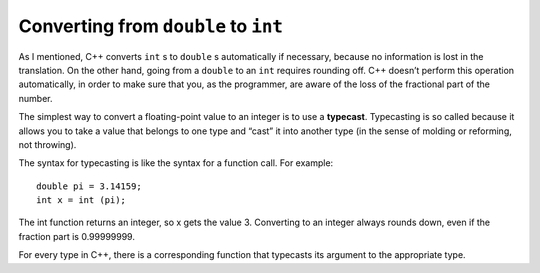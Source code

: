 Converting from ``double`` to ``int``
----------------------------------------

As I mentioned, C++ converts ``int`` s to ``double`` s automatically if necessary,
because no information is lost in the translation. On the other hand,
going from a ``double`` to an ``int`` requires rounding off. C++ doesn’t perform
this operation automatically, in order to make sure that you, as the
programmer, are aware of the loss of the fractional part of the number.

The simplest way to convert a floating-point value to an integer is to
use a **typecast**. Typecasting is so called because it allows you to
take a value that belongs to one type and “cast” it into another type
(in the sense of molding or reforming, not throwing).

The syntax for typecasting is like the syntax for a function call. For
example:

::

    double pi = 3.14159;
    int x = int (pi);

The int function returns an integer, so x gets the value 3. Converting
to an integer always rounds down, even if the fraction part is
0.99999999.

For every type in C++, there is a corresponding function that typecasts
its argument to the appropriate type.


.. mchoice:: double_to_int_1
   :answer_a: temp
   :answer_b: 8
   :answer_c: 7
   :answer_d: 8.0
   :answer_e: 7.0
   :correct: c
   :feedback_a: This is the name of a variable. Only the value of a variable will print with cout.
   :feedback_b: Remember that converting to an integer always rounds down.
   :feedback_c: Correct!
   :feedback_d: This is not an integer data type, and it's not the right number.
   :feedback_e: This is not an integer data type.

   In the lab, we measured a temperature of 7.99999999 degrees C, using
   an extremely precise measuring device.  Now we are writing a program
   to perform some calculations with our data.  Consider the following C++
   code.

   ::

       int main () {
         double temp = 7.99999999;
         int roundedTemp = int (temp);
         cout << roundedTemp;
       }

   What is the value of roundedTemp?


.. activecode:: double_to_int_2
   :language: cpp
   :caption: Double to Int

   Convert the price to an int. Then use a print statement to observe the output!
   ~~~~
   #include <iostream>
   using namespace std;

   int main () {
       double price = 6.98;
       int sale_price;
       cout << sale_price;
       return 0;
   }
